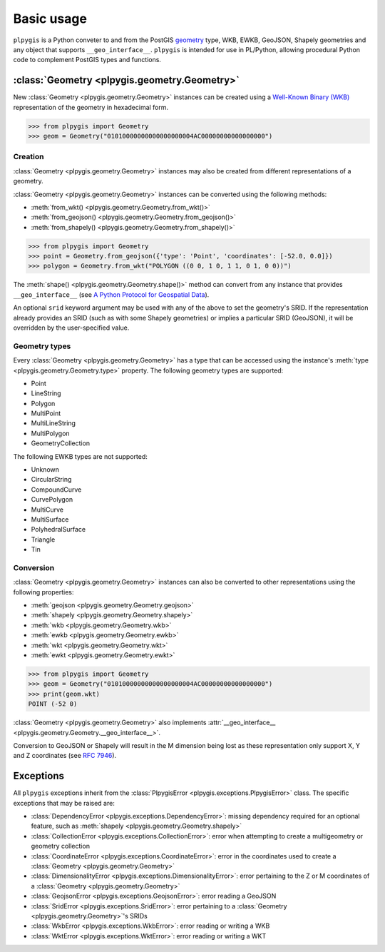 Basic usage
===========

``plpygis`` is a Python conveter to and from the PostGIS `geometry <https://postgis.net/docs/using_postgis_dbmanagement.html#RefObject>`_ type, WKB, EWKB, GeoJSON, Shapely geometries and any object that supports ``__geo_interface__``. ``plpygis`` is intended for use in PL/Python, allowing procedural Python code to complement PostGIS types and functions.

:class:`Geometry <plpygis.geometry.Geometry>`
---------------------------------------------

New :class:`Geometry <plpygis.geometry.Geometry>` instances can be created using a `Well-Known Binary (WKB) <https://en.wikipedia.org/wiki/Well-known_text#Well-known_binary>`_ representation of the geometry in hexadecimal form.

.. code-block:: python

    >>> from plpygis import Geometry
    >>> geom = Geometry("01010000000000000000004AC00000000000000000")

Creation
~~~~~~~~

:class:`Geometry <plpygis.geometry.Geometry>` instances may also be created from different representations of a geometry.

:class:`Geometry <plpygis.geometry.Geometry>` instances can be converted using the following methods:

* :meth:`from_wkt() <plpygis.geometry.Geometry.from_wkt()>`
* :meth:`from_geojson() <plpygis.geometry.Geometry.from_geojson()>`
* :meth:`from_shapely() <plpygis.geometry.Geometry.from_shapely()>`

.. code-block:: python

    >>> from plpygis import Geometry
    >>> point = Geometry.from_geojson({'type': 'Point', 'coordinates': [-52.0, 0.0]})
    >>> polygon = Geometry.from_wkt("POLYGON ((0 0, 1 0, 1 1, 0 1, 0 0))")

The :meth:`shape() <plpygis.geometry.Geometry.shape()>` method can convert from any instance that provides ``__geo_interface__`` (see `A Python Protocol for Geospatial Data <https://gist.github.com/sgillies/2217756>`_).

An optional ``srid`` keyword argument may be used with any of the above to set the geometry's SRID. If the representation already provides an SRID (such as with some Shapely geometries) or implies a particular SRID (GeoJSON), it will be overridden by the user-specified value.

Geometry types
~~~~~~~~~~~~~~

Every :class:`Geometry <plpygis.geometry.Geometry>` has a type that can be accessed using the instance's :meth:`type <plpygis.geometry.Geometry.type>` property. The following geometry types are supported:

* Point
* LineString
* Polygon
* MultiPoint
* MultiLineString
* MultiPolygon
* GeometryCollection

The following EWKB types are not supported:

* Unknown
* CircularString
* CompoundCurve
* CurvePolygon
* MultiCurve
* MultiSurface
* PolyhedralSurface
* Triangle
* Tin

Conversion
~~~~~~~~~~

:class:`Geometry <plpygis.geometry.Geometry>` instances can also be converted to other representations using the following properties:

* :meth:`geojson <plpygis.geometry.Geometry.geojson>`
* :meth:`shapely <plpygis.geometry.Geometry.shapely>`
* :meth:`wkb <plpygis.geometry.Geometry.wkb>`
* :meth:`ewkb <plpygis.geometry.Geometry.ewkb>`
* :meth:`wkt <plpygis.geometry.Geometry.wkt>`
* :meth:`ewkt <plpygis.geometry.Geometry.ewkt>`

.. code-block:: python

    >>> from plpygis import Geometry
    >>> geom = Geometry("01010000000000000000004AC00000000000000000")
    >>> print(geom.wkt)
    POINT (-52 0)

:class:`Geometry <plpygis.geometry.Geometry>` also implements :attr:`__geo_interface__ <plpygis.geometry.Geometry.__geo_interface__>`.

Conversion to GeoJSON or Shapely will result in the M dimension being lost as these representation only support X, Y and Z coordinates (see `RFC 7946 <ttps://tools.ietf.org/html/rfc7946#section-3.1.1>`_).

Exceptions
----------

All ``plpygis`` exceptions inherit from the :class:`PlpygisError <plpygis.exceptions.PlpygisError>` class. The specific exceptions that may be raised are:

* :class:`DependencyError <plpygis.exceptions.DependencyError>`: missing dependency required for an optional feature, such as :meth:`shapely <plpygis.geometry.Geometry.shapely>`
* :class:`CollectionError <plpygis.exceptions.CollectionError>`: error when attempting to create a multigeometry or geometry collection
* :class:`CoordinateError <plpygis.exceptions.CoordinateError>`: error in the coordinates used to create a :class:`Geometry <plpygis.geometry.Geometry>`
* :class:`DimensionalityError <plpygis.exceptions.DimensionalityError>`: error pertaining to the Z or M coordinates of a :class:`Geometry <plpygis.geometry.Geometry>`
* :class:`GeojsonError <plpygis.exceptions.GeojsonError>`: error reading a GeoJSON
* :class:`SridError <plpygis.exceptions.SridError>`: error pertaining to a :class:`Geometry <plpygis.geometry.Geometry>`'s SRIDs
* :class:`WkbError <plpygis.exceptions.WkbError>`: error reading or writing a WKB
* :class:`WktError <plpygis.exceptions.WktError>`: error reading or writing a WKT
